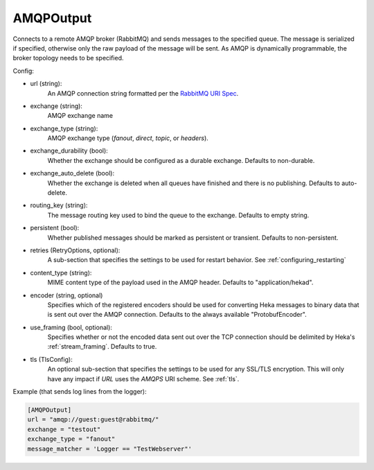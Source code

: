 
AMQPOutput
==========

Connects to a remote AMQP broker (RabbitMQ) and sends messages to the
specified queue. The message is serialized if specified, otherwise only
the raw payload of the message will be sent. As AMQP is dynamically
programmable, the broker topology needs to be specified.

Config:

- url (string):
    An AMQP connection string formatted per the `RabbitMQ URI Spec
    <http://www.rabbitmq.com/uri-spec.html>`_.
- exchange (string):
    AMQP exchange name
- exchange_type (string):
    AMQP exchange type (`fanout`, `direct`, `topic`, or `headers`).
- exchange_durability (bool):
    Whether the exchange should be configured as a durable exchange. Defaults
    to non-durable.
- exchange_auto_delete (bool):
    Whether the exchange is deleted when all queues have finished and there
    is no publishing. Defaults to auto-delete.
- routing_key (string):
    The message routing key used to bind the queue to the exchange. Defaults
    to empty string.
- persistent (bool):
    Whether published messages should be marked as persistent or transient.
    Defaults to non-persistent.
- retries (RetryOptions, optional):
    A sub-section that specifies the settings to be used for restart behavior.
    See :ref:`configuring_restarting`

.. versionadded:: 0.6

- content_type (string):
     MIME content type of the payload used in the AMQP header. Defaults to
     "application/hekad".
- encoder (string, optional)
    Specifies which of the registered encoders should be used for converting
    Heka messages to binary data that is sent out over the AMQP connection.
    Defaults to the always available "ProtobufEncoder".
- use_framing (bool, optional):
    Specifies whether or not the encoded data sent out over the TCP connection
    should be delimited by Heka's :ref:`stream_framing`. Defaults to true.

.. versionadded:: 0.6

- tls (TlsConfig):
    An optional sub-section that specifies the settings to be used for any
    SSL/TLS encryption. This will only have any impact if `URL` uses the
    `AMQPS` URI scheme. See :ref:`tls`.

Example (that sends log lines from the logger):

.. code-block:: ini

    [AMQPOutput]
    url = "amqp://guest:guest@rabbitmq/"
    exchange = "testout"
    exchange_type = "fanout"
    message_matcher = 'Logger == "TestWebserver"'
